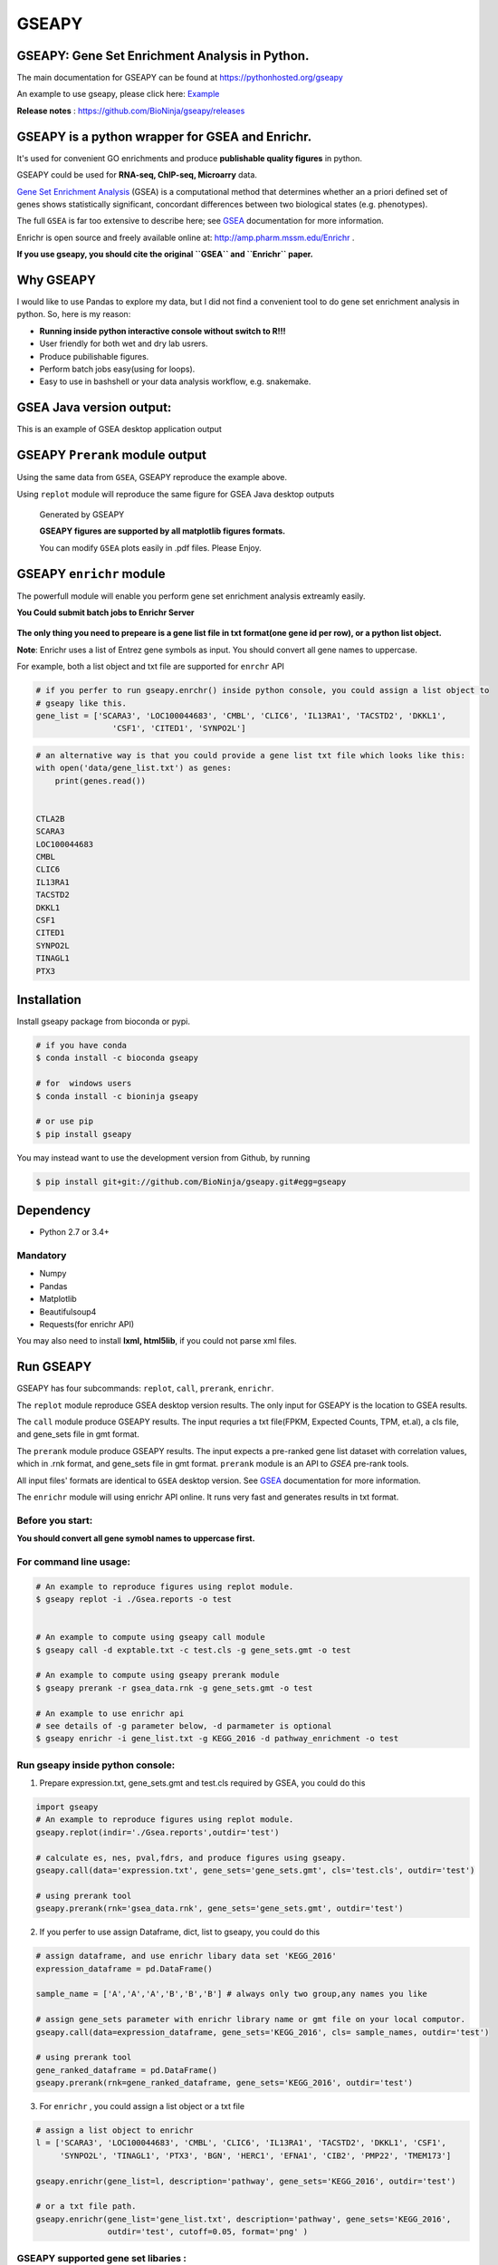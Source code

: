 
GSEAPY
========

GSEAPY: Gene Set Enrichment Analysis in Python.
------------------------------------------------

.. image:: https://badge.fury.io/py/gseapy.svg
    :target: https://badge.fury.io/py/gseapy

.. image:: https://img.shields.io/badge/install%20with-bioconda-brightgreen.svg?style=flat-square
    :target: http://bioconda.github.io

.. image:: https://travis-ci.org/BioNinja/GSEApy.svg?branch=master
    :target: https://travis-ci.org/BioNinja/GSEApy

.. image:: http://readthedocs.org/projects/gseapy/badge/?version=latest
    :target: http://gseapy.readthedocs.org/en/latest/?badge=latest
    :alt: Documentation Status

.. image:: https://img.shields.io/badge/license-MIT-blue.svg
    :target:  https://img.shields.io/badge/license-MIT-blue.svg
.. image:: https://img.shields.io/badge/python-3.6-blue.svg
    :target:   https://img.shields.io/badge/python-3.6-blue.svg
.. image:: https://img.shields.io/badge/python-2.7-blue.svg
    :target:  https://img.shields.io/badge/python-2.7-blue.svg





  
The main documentation for GSEAPY can be found at https://pythonhosted.org/gseapy
  
An example to use gseapy, please click here: `Example <http://pythonhosted.org/gseapy/gseapy_example.html>`_

**Release notes** : https://github.com/BioNinja/gseapy/releases 

GSEAPY is a python wrapper for **GSEA** and **Enrichr**. 
--------------------------------------------------------------------------------------------

It's used for convenient GO enrichments and produce **publishable quality figures** in python. 

GSEAPY could be used for **RNA-seq, ChIP-seq, Microarry** data.

`Gene Set Enrichment Analysis <http://software.broadinstitute.org/gsea/index.jsp>`_ (GSEA) 
is a computational method that determines whether an a priori defined set of genes shows 
statistically significant, concordant differences between two biological states (e.g. phenotypes). 

The full ``GSEA`` is far too extensive to describe here; see
`GSEA  <http://www.broadinstitute.org/cancer/software/gsea/wiki/index.php/Main_Page>`_ documentation for more information.

Enrichr is open source and freely available online at: http://amp.pharm.mssm.edu/Enrichr .


**If you use gseapy, you should cite the original ``GSEA`` and ``Enrichr`` paper.**

Why GSEAPY
-----------------------------------------------------

I would like to use Pandas to explore my data, but I did not find a  convenient tool to
do gene set enrichment analysis in python. So, here is my reason: 

* **Running inside python interactive console without switch to R!!!**
* User friendly for both wet and dry lab usrers.
* Produce pubilishable figures.
* Perform batch jobs easy(using for loops).
* Easy to use in bashshell or your  data analysis workflow, e.g. snakemake.  


GSEA Java version output: 
-------------------------------------------------
This is an example of GSEA desktop application output

.. figure:: docs/GSEA_OCT4_KD.png




GSEAPY ``Prerank`` module output
-----------------------------------------------
Using the same data from ``GSEA``, GSEAPY reproduce the example above.

Using ``replot`` module will reproduce the same figure for GSEA Java desktop outputs

.. figure:: docs/gseapy_OCT4_KD.png

   
   
   Generated by GSEAPY
   
   **GSEAPY figures are supported by all matplotlib figures formats.**

   You can modify ``GSEA`` plots easily in .pdf files. Please Enjoy.



GSEAPY ``enrichr`` module 
-----------------------------------------------

The powerfull module will enable you perform gene set enrichment analysis extreamly easily.

**You Could submit batch jobs to Enrichr Server**

.. figure:: docs/enrichr.PNG



**The only thing you need to prepeare is a gene list file in txt format(one gene id per row), or a python list object.**

**Note**: Enrichr uses a list of Entrez gene symbols as input. You should convert all gene names to uppercase.

For example, both a list object and txt file are supported for ``enrchr`` API

.. code:: python

    # if you perfer to run gseapy.enrchr() inside python console, you could assign a list object to 
    # gseapy like this.
    gene_list = ['SCARA3', 'LOC100044683', 'CMBL', 'CLIC6', 'IL13RA1', 'TACSTD2', 'DKKL1',
                    'CSF1', 'CITED1', 'SYNPO2L']

.. code:: python

    # an alternative way is that you could provide a gene list txt file which looks like this:
    with open('data/gene_list.txt') as genes:
        print(genes.read())

    
    CTLA2B
    SCARA3
    LOC100044683
    CMBL
    CLIC6
    IL13RA1
    TACSTD2
    DKKL1
    CSF1
    CITED1
    SYNPO2L
    TINAGL1
    PTX3
       



Installation
------------

| Install gseapy package from bioconda or pypi.


.. code:: shell
   
   # if you have conda
   $ conda install -c bioconda gseapy 
  
   # for  windows users 
   $ conda install -c bioninja gseapy

   # or use pip
   $ pip install gseapy

| You may instead want to use the development version from Github, by running

.. code:: shell

   $ pip install git+git://github.com/BioNinja/gseapy.git#egg=gseapy

Dependency
--------------
* Python 2.7 or 3.4+

Mandatory
~~~~~~~~~

* Numpy 
* Pandas 
* Matplotlib
* Beautifulsoup4
* Requests(for enrichr API)

You may also need to install **lxml, html5lib**, if you could not parse xml files. 


   
Run GSEAPY
-----------------

GSEAPY has four subcommands: ``replot``, ``call``, ``prerank``, ``enrichr``.

The ``replot`` module reproduce GSEA desktop version results. The only input for GSEAPY is the location to GSEA results.

The ``call`` module produce GSEAPY results. The input requries a txt file(FPKM, Expected Counts, TPM, et.al), a cls file,
and gene_sets file in gmt format. 

The ``prerank`` module produce GSEAPY results. The input expects a pre-ranked gene list dataset with correlation values, which in .rnk format,
and gene_sets file in gmt format.  ``prerank`` module is an API to `GSEA` pre-rank tools.

All input files' formats are identical to ``GSEA`` desktop version. 
See `GSEA  <http://www.broadinstitute.org/cancer/software/gsea/wiki/index.php/Main_Page>`_ documentation for more information.


The ``enrichr`` module will using enrichr API online. It runs very fast and generates results in txt format.

Before you start:
~~~~~~~~~~~~~~~~~~~~~~

**You should convert all gene symobl names to uppercase first.**


For command line usage:
~~~~~~~~~~~~~~~~~~~~~~~

.. code:: bash
  

  # An example to reproduce figures using replot module.
  $ gseapy replot -i ./Gsea.reports -o test
  
  
  # An example to compute using gseapy call module
  $ gseapy call -d exptable.txt -c test.cls -g gene_sets.gmt -o test

  # An example to compute using gseapy prerank module
  $ gseapy prerank -r gsea_data.rnk -g gene_sets.gmt -o test

  # An example to use enrichr api
  # see details of -g parameter below, -d parmameter is optional
  $ gseapy enrichr -i gene_list.txt -g KEGG_2016 -d pathway_enrichment -o test


Run gseapy inside python console:
~~~~~~~~~~~~~~~~~~~~~~~~~~~~~~~~~~~~~~~~~~~~~~~~~~~~~~~~~~~~~~~~~~~~~~~~~~~~~~~

1. Prepare expression.txt, gene_sets.gmt and test.cls required by GSEA, you could do this
 
.. code:: python
  
    import gseapy
    # An example to reproduce figures using replot module.
    gseapy.replot(indir='./Gsea.reports',outdir='test')

    # calculate es, nes, pval,fdrs, and produce figures using gseapy.
    gseapy.call(data='expression.txt', gene_sets='gene_sets.gmt', cls='test.cls', outdir='test')
   
    # using prerank tool
    gseapy.prerank(rnk='gsea_data.rnk', gene_sets='gene_sets.gmt', outdir='test')

2. If you perfer to use assign Dataframe, dict, list to gseapy, you could do this

.. code:: python
  

    # assign dataframe, and use enrichr libary data set 'KEGG_2016'
    expression_dataframe = pd.DataFrame()
      
    sample_name = ['A','A','A','B','B','B'] # always only two group,any names you like 

    # assign gene_sets parameter with enrichr library name or gmt file on your local computor.
    gseapy.call(data=expression_dataframe, gene_sets='KEGG_2016', cls= sample_names, outdir='test')
   
    # using prerank tool
    gene_ranked_dataframe = pd.DataFrame()
    gseapy.prerank(rnk=gene_ranked_dataframe, gene_sets='KEGG_2016', outdir='test')



3. For ``enrichr`` , you could assign a list object or a txt file 

.. code:: python

    # assign a list object to enrichr
    l = ['SCARA3', 'LOC100044683', 'CMBL', 'CLIC6', 'IL13RA1', 'TACSTD2', 'DKKL1', 'CSF1', 
         'SYNPO2L', 'TINAGL1', 'PTX3', 'BGN', 'HERC1', 'EFNA1', 'CIB2', 'PMP22', 'TMEM173']
 
    gseapy.enrichr(gene_list=l, description='pathway', gene_sets='KEGG_2016', outdir='test')

    # or a txt file path.
    gseapy.enrichr(gene_list='gene_list.txt', description='pathway', gene_sets='KEGG_2016', 
                   outdir='test', cutoff=0.05, format='png' )
 

GSEAPY supported gene set libaries :
~~~~~~~~~~~~~~~~~~~~~~~~~~~~~~~~~~~~~~~~~~~~~~~~~~~

To see the full list of gseapy supported gene set librarys, please click here: `Library <http://amp.pharm.mssm.edu/Enrichr/#stats>`_

Or use ``get_library_name`` function inside python console.

.. code:: python
   
    #see full list of latest enrichr library names, which will pass to -g parameter:
    names = gseapy.get_library_name()

    # show top 20 entries.
    print(names[:20])


   ['Genome_Browser_PWMs',
   'TRANSFAC_and_JASPAR_PWMs',
   'ChEA_2013',
   'Drug_Perturbations_from_GEO_2014',
   'ENCODE_TF_ChIP-seq_2014',
   'BioCarta_2013',
   'Reactome_2013',
   'WikiPathways_2013',
   'Disease_Signatures_from_GEO_up_2014',
   'KEGG_2016',
   'TF-LOF_Expression_from_GEO',
   'TargetScan_microRNA',
   'PPI_Hub_Proteins',
   'GO_Molecular_Function_2015',
   'GeneSigDB',
   'Chromosome_Location',
   'Human_Gene_Atlas',
   'Mouse_Gene_Atlas',
   'GO_Cellular_Component_2015',
   'GO_Biological_Process_2015',
   'Human_Phenotype_Ontology',]




Bug Report
~~~~~~~~~~~~~~~~~~~~~~~~~~~

If you would like to report any bugs when you running gseapy, don't hesitate to create an issue on github here, or email me: fangzhuoqing@sibs.ac.cn


To get help of GSEAPY
------------------------------------

Visit the document site at https://pythonhosted.org/gseapy

